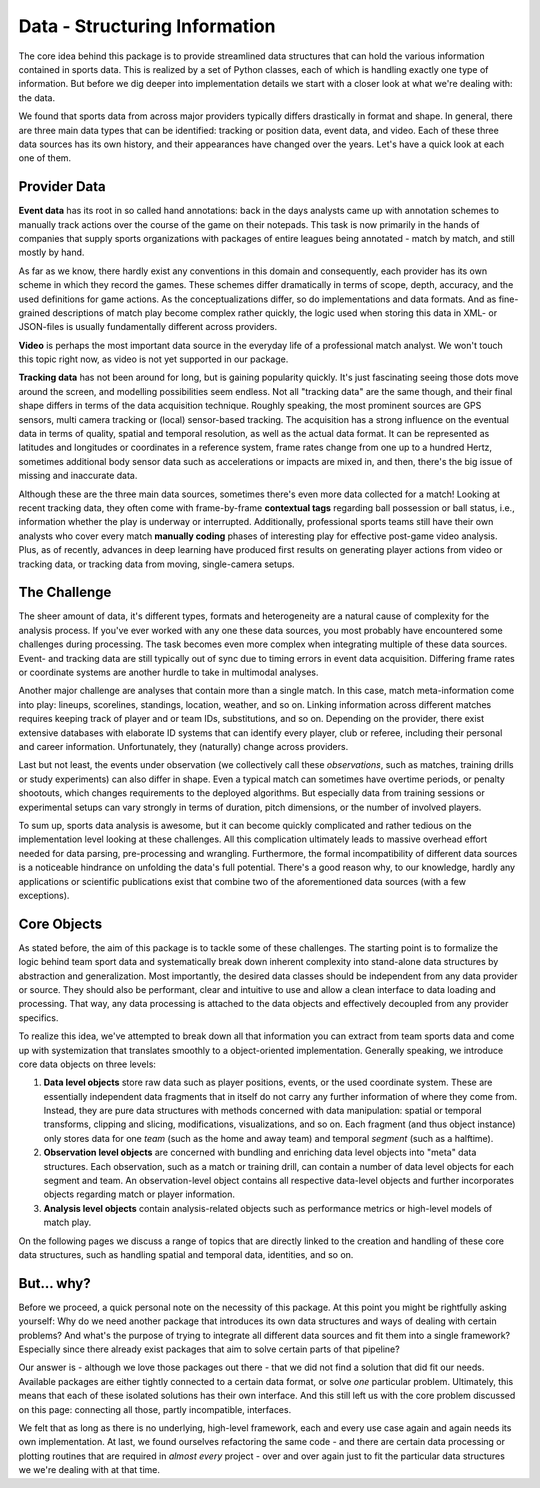 ==============================
Data - Structuring Information
==============================

The core idea behind this package is to provide streamlined data structures that can hold the various information contained in sports data. This is realized by a set of Python classes, each of which is handling exactly one type of information. But before we dig deeper into implementation details we start with a closer look at what we're dealing with: the data.

We found that sports data from across major providers typically differs drastically in format and shape. In general, there are three main data types that can be identified: tracking or position data, event data, and video. Each of these three data sources has its own history, and their appearances have changed over the years. Let's have a quick look at each one of them.


Provider Data
=============

**Event data** has its root in so called hand annotations: back in the days analysts came up with annotation schemes to manually track actions over the course of the game on their notepads. This task is now primarily in the hands of companies that supply sports organizations with packages of entire leagues being annotated - match by match, and still mostly by hand.

As far as we know, there hardly exist any conventions in this domain and consequently, each provider has its own scheme in which they record the games. These schemes differ dramatically in terms of scope, depth, accuracy, and the used definitions for game actions. As the conceptualizations differ, so do implementations and data formats. And as fine-grained descriptions of match play become complex rather quickly, the logic used when storing this data in XML- or JSON-files is usually fundamentally different across providers.

**Video** is perhaps the most important data source in the everyday life of a professional match analyst. We won't touch this topic right now, as video is not yet supported in our package.

**Tracking data** has not been around for long, but is gaining popularity quickly. It's just fascinating seeing those dots move around the screen, and modelling possibilities seem endless. Not all "tracking data" are the same though, and their final shape differs in terms of the data acquisition technique. Roughly speaking, the most prominent sources are GPS sensors, multi camera tracking or (local) sensor-based tracking. The acquisition has a strong influence on the eventual data in terms of quality, spatial and temporal resolution, as well as the actual data format. It can be represented as latitudes and longitudes or coordinates in a reference system, frame rates change from one up to a hundred Hertz, sometimes additional body sensor data such as accelerations or impacts are mixed in, and then, there's the big issue of missing and inaccurate data.

Although these are the three main data sources, sometimes there's even more data collected for a match! Looking at recent tracking data, they often come with frame-by-frame **contextual tags** regarding ball possession or ball status, i.e., information whether the play is underway or interrupted. Additionally, professional sports teams still have their own analysts who cover every match **manually coding** phases of interesting play for effective post-game video analysis. Plus, as of recently, advances in deep learning have produced first results on generating player actions from video or tracking data, or tracking data from moving, single-camera setups.


The Challenge
=============

The sheer amount of data, it's different types, formats and heterogeneity are a natural cause of complexity for the analysis process. If you've ever worked with any one these data sources, you most probably have encountered some challenges during processing. The task becomes even more complex when integrating multiple of these data sources. Event- and tracking data are still typically out of sync due to timing errors in event data acquisition. Differing frame rates or coordinate systems are another hurdle to take in multimodal analyses.

Another major challenge are analyses that contain more than a single match. In this case, match meta-information come into play: lineups, scorelines, standings, location, weather, and so on. Linking information across different matches requires keeping track of player and or team IDs, substitutions, and so on. Depending on the provider, there exist extensive databases with elaborate ID systems that can identify every player, club or referee, including their personal and career information. Unfortunately, they (naturally) change across providers.

Last but not least, the events under observation (we collectively call these *observations*, such as matches, training drills or study experiments) can also differ in shape. Even a typical match can sometimes have overtime periods, or penalty shootouts, which changes requirements to the deployed algorithms. But especially data from training sessions or experimental setups can vary strongly in terms of duration, pitch dimensions, or the number of involved players.

To sum up, sports data analysis is awesome, but it can become quickly complicated and rather tedious on the implementation level looking at these challenges. All this complication ultimately leads to massive overhead effort needed for data parsing, pre-processing and wrangling. Furthermore, the formal incompatibility of different data sources is a noticeable hindrance on unfolding the data's full potential. There's a good reason why, to our knowledge, hardly any applications or scientific publications exist that combine two of the aforementioned data sources (with a few exceptions).


Core Objects
============

As stated before, the aim of this package is to tackle some of these challenges. The starting point is to formalize the logic behind team sport data and systematically break down inherent complexity into stand-alone data structures by abstraction and generalization. Most importantly, the desired data classes should be independent from any data provider or source. They should also be performant, clear and intuitive to use and allow a clean interface to data loading and processing. That way, any data processing is attached to the data objects and effectively decoupled from any provider specifics.

To realize this idea, we've attempted to break down all that information you can extract from team sports data and come up with systemization that translates smoothly to a object-oriented implementation. Generally speaking, we introduce core data objects on three levels:

1. **Data level objects** store raw data such as player positions, events, or the used coordinate system. These are essentially independent data fragments that in itself do not carry any further information of where they come from. Instead, they are pure data structures with methods concerned with data manipulation: spatial or temporal transforms, clipping and slicing, modifications, visualizations, and so on. Each fragment (and thus object instance) only stores data for one *team* (such as the home and away team) and temporal *segment* (such as a halftime).

2. **Observation level objects** are concerned with bundling and enriching data level objects into "meta" data structures. Each observation, such as a match or training drill, can contain a number of data level objects for each segment and team. An observation-level object contains all respective data-level objects and further incorporates objects regarding match or player information.

3. **Analysis level objects** contain analysis-related objects such as performance metrics or high-level models of match play.

On the following pages we discuss a range of topics that are directly linked to the creation and handling of these core data structures, such as handling spatial and temporal data, identities, and so on.


But... why?
===========

Before we proceed, a quick personal note on the necessity of this package. At this point you might be rightfully asking yourself: Why do we need another package that introduces its own data structures and ways of dealing with certain problems? And what's the purpose of trying to integrate all different data sources and fit them into a single framework? Especially since there already exist packages that aim to solve certain parts of that pipeline?

Our answer is - although we love those packages out there - that we did not find a solution that did fit our needs. Available packages are either tightly connected to a certain data format, or solve *one* particular problem. Ultimately, this means that each of these isolated solutions has their own interface. And this still left us with the core problem discussed on this page: connecting all those, partly incompatible, interfaces.

We felt that as long as there is no underlying, high-level framework, each and every use case again and again needs its own implementation. At last, we found ourselves refactoring the same code - and there are certain data processing or plotting routines that are required in *almost every* project - over and over again just to fit the particular data structures we we're dealing with at that time.
